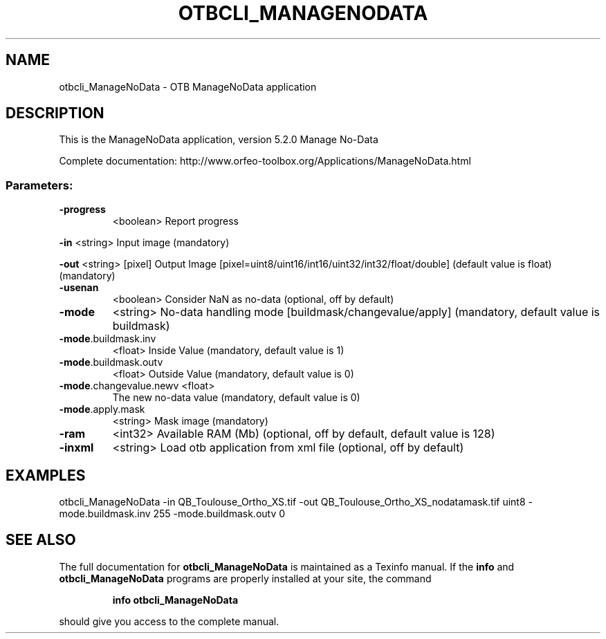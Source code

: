 .\" DO NOT MODIFY THIS FILE!  It was generated by help2man 1.46.4.
.TH OTBCLI_MANAGENODATA "1" "December 2015" "otbcli_ManageNoData 5.2.0" "User Commands"
.SH NAME
otbcli_ManageNoData \- OTB ManageNoData application
.SH DESCRIPTION
This is the ManageNoData application, version 5.2.0
Manage No\-Data
.PP
Complete documentation: http://www.orfeo\-toolbox.org/Applications/ManageNoData.html
.SS "Parameters:"
.TP
\fB\-progress\fR
<boolean>        Report progress
.PP
 \fB\-in\fR                    <string>         Input image  (mandatory)

 \fB\-out\fR                   <string> [pixel] Output Image  [pixel=uint8/uint16/int16/uint32/int32/float/double] (default value is float) (mandatory)
.TP
\fB\-usenan\fR
<boolean>        Consider NaN as no\-data  (optional, off by default)
.TP
\fB\-mode\fR
<string>         No\-data handling mode [buildmask/changevalue/apply] (mandatory, default value is buildmask)
.TP
\fB\-mode\fR.buildmask.inv
<float>          Inside Value  (mandatory, default value is 1)
.TP
\fB\-mode\fR.buildmask.outv
<float>          Outside Value  (mandatory, default value is 0)
.TP
\fB\-mode\fR.changevalue.newv <float>
The new no\-data value  (mandatory, default value is 0)
.TP
\fB\-mode\fR.apply.mask
<string>         Mask image  (mandatory)
.TP
\fB\-ram\fR
<int32>          Available RAM (Mb)  (optional, off by default, default value is 128)
.TP
\fB\-inxml\fR
<string>         Load otb application from xml file  (optional, off by default)
.SH EXAMPLES
otbcli_ManageNoData \-in QB_Toulouse_Ortho_XS.tif \-out QB_Toulouse_Ortho_XS_nodatamask.tif uint8 \-mode.buildmask.inv 255 \-mode.buildmask.outv 0
.SH "SEE ALSO"
The full documentation for
.B otbcli_ManageNoData
is maintained as a Texinfo manual.  If the
.B info
and
.B otbcli_ManageNoData
programs are properly installed at your site, the command
.IP
.B info otbcli_ManageNoData
.PP
should give you access to the complete manual.
